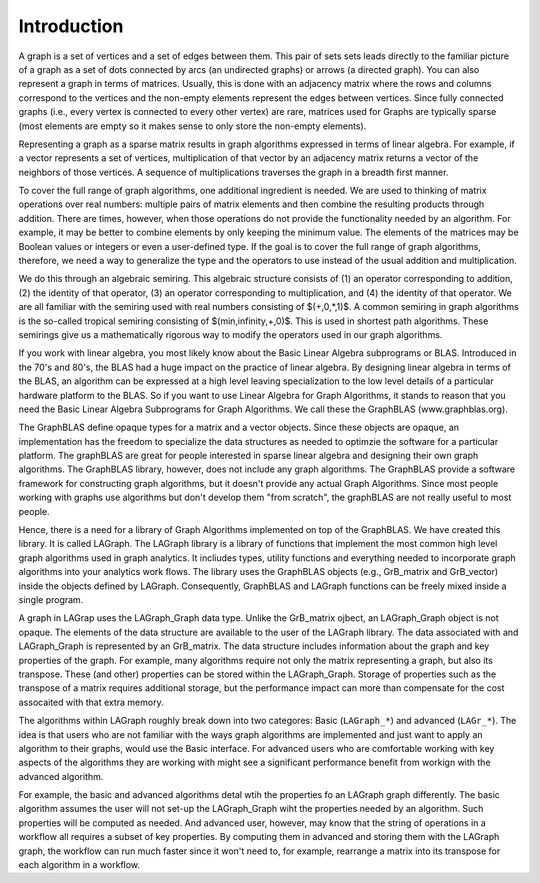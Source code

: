 Introduction
============

A graph is a set of vertices and a set of edges between them.  This pair of sets
sets leads directly to the familiar picture of a graph as a set of dots connected
by arcs (an undirected graphs) or arrows (a directed graph). You can also represent a 
graph in terms of matrices.   Usually, this is done with an adjacency matrix where
the rows and columns correspond to the vertices and the non-empty
elements represent the edges between vertices. Since fully connected graphs (i.e., every
vertex is connected to every other vertex) are rare, matrices used for Graphs are
typically sparse (most elements are empty so it makes sense to only store the non-empty 
elements).

Representing a graph as a sparse matrix results in graph algorithms expressed in 
terms of linear algebra.    For example, if a vector represents a set of vertices,
multiplication of that vector by an adjacency matrix returns a vector of the neighbors of those vertices.
A sequence of multiplications traverses the graph in a breadth first manner.  

To cover the full range of graph algorithms, one additional ingredient is needed.  We are used to 
thinking of matrix operations over real numbers: multiple pairs of matrix elements and then
combine the resulting products through addition.  There are times, however, when those operations do
not provide the functionality needed by an algorithm. For example, it may be better to combine elements by
only keeping the minimum value.   The elements of the matrices may be Boolean values or integers or
even a user-defined type.  If the goal is to cover the full range of graph algorithms, therefore,
we need a way to generalize the type and the operators to use instead of the usual addition and multiplication.

We do this through an algebraic semiring.   This algebraic structure consists of (1) an operator
corresponding to addition, (2) the identity of that operator, (3) an operator corresponding to multiplication,
and (4) the identity of that operator.  We are all familiar with the semiring used with real numbers
consisting of $(+,0,*,1)$.  A common semiring in graph algorithms is the so-called tropical semiring 
consisting of $(min,infinity,+,0)$.  This is used in shortest path algorithms.   These semirings 
give us a mathematically rigorous way to modify the operators used in our graph algorithms.

If you work with linear algebra, you most likely know about the Basic Linear Algebra subprograms or BLAS.
Introduced in the 70's and 80's, the BLAS had a huge impact on the practice of linear algebra.  By designing
linear algebra in terms of the BLAS, an algorithm can be expressed at a high level leaving specialization to the 
low level details of a particular hardware platform to the BLAS.  So if you want to use Linear Algebra for 
Graph Algorithms, it stands to reason that you need the Basic Linear Algebra Subprograms for Graph Algorithms.
We call these the GraphBLAS (www.graphblas.org).

The GraphBLAS define opaque types for a matrix and a vector objects.  Since these objects are opaque, an implementation
has the freedom to specialize the data structures as needed to optimzie the software for a particular platform.  The
graphBLAS are great for people interested in sparse linear algebra and designing their own graph algorithms.
The GraphBLAS library, however, does not include any graph algorithms.   The GraphBLAS provide a software framework for
constructing graph algorithms, but it doesn't provide any actual Graph Algorithms.  Since most people working with
graphs use algorithms but don't develop them "from scratch", the graphBLAS are not really useful to most people.

Hence, there is a need for a library of Graph Algorithms implemented on top of the GraphBLAS. We have created this
library.  It is called LAGraph.   The LAGraph library is a library of functions that implement the most common
high level graph algorithms used in graph analytics.  It incliudes types, utility functions and everything needed
to incorporate graph algorithms into your analytics work flows.  The library uses the GraphBLAS objects (e.g., GrB_matrix
and GrB_vector) inside the objects defined by LAGraph.  Consequently, GraphBLAS and LAGraph functions can be freely mixed
inside a single program.

A graph in LAGrap uses the LAGraph_Graph data type.  Unlike the GrB_matrix ojbect, an LAGraph_Graph
object is not opaque.  The elements of the data structure are available to the user of the LAGraph
library.  The data associated with and LAGraph_Graph is represented by an GrB_matrix.  The data structure
includes information about the graph and key properties of the graph.  For example, many algorithms require
not only the matrix representing a graph, but also its transpose. These (and other) properties can be stored
within the LAGraph_Graph.  Storage of properties such as the transpose of a matrix requires additional storage,
but the performance impact can more than compensate for the cost assocaited with that extra memory.

The algorithms within LAGraph roughly break down into two categores: Basic (``LAGraph_*``) and
advanced (``LAGr_*``).  The idea is that users who are not familiar with the ways graph algorithms
are implemented and just want to apply an algorithm to their graphs, would use the Basic interface.
For advanced users who are comfortable working with key aspects of the algorithms they are working with
might see a significant performance benefit from workign with the advanced algorithm.

For example, the basic and advanced algorithms detal wtih the properties fo an LAGraph graph differently.
The basic algorithm assumes the user will not set-up the LAGraph_Graph wiht the properties needed by an algorithm.
Such properties will be computed as needed.  And advanced user, however, may know that the string of operations
in a workflow all requires a subset of key properties.   By computing them in advanced and storing them with the
LAGraph graph, the workflow can run much faster since it won't need to, for example, rearrange a matrix into its
transpose for each algorithm in a workflow.

